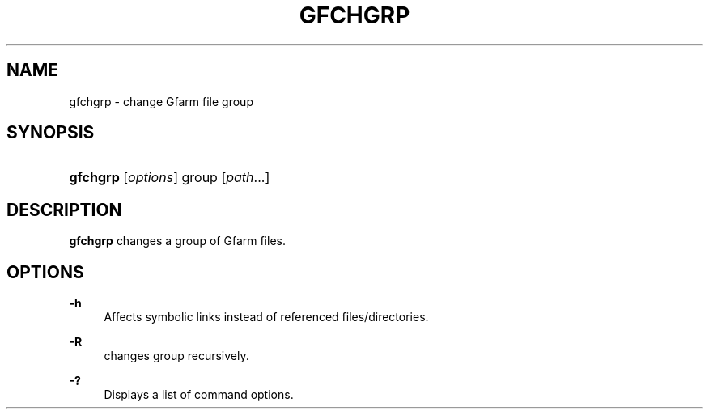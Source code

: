 '\" t
.\"     Title: gfchgrp
.\"    Author: [FIXME: author] [see http://docbook.sf.net/el/author]
.\" Generator: DocBook XSL Stylesheets v1.76.1 <http://docbook.sf.net/>
.\"      Date: 19 Apr 2011
.\"    Manual: Gfarm
.\"    Source: Gfarm
.\"  Language: English
.\"
.TH "GFCHGRP" "1" "19 Apr 2011" "Gfarm" "Gfarm"
.\" -----------------------------------------------------------------
.\" * Define some portability stuff
.\" -----------------------------------------------------------------
.\" ~~~~~~~~~~~~~~~~~~~~~~~~~~~~~~~~~~~~~~~~~~~~~~~~~~~~~~~~~~~~~~~~~
.\" http://bugs.debian.org/507673
.\" http://lists.gnu.org/archive/html/groff/2009-02/msg00013.html
.\" ~~~~~~~~~~~~~~~~~~~~~~~~~~~~~~~~~~~~~~~~~~~~~~~~~~~~~~~~~~~~~~~~~
.ie \n(.g .ds Aq \(aq
.el       .ds Aq '
.\" -----------------------------------------------------------------
.\" * set default formatting
.\" -----------------------------------------------------------------
.\" disable hyphenation
.nh
.\" disable justification (adjust text to left margin only)
.ad l
.\" -----------------------------------------------------------------
.\" * MAIN CONTENT STARTS HERE *
.\" -----------------------------------------------------------------
.SH "NAME"
gfchgrp \- change Gfarm file group
.SH "SYNOPSIS"
.HP \w'\fBgfchgrp\fR\ 'u
\fBgfchgrp\fR [\fIoptions\fR] group [\fIpath\fR...]
.SH "DESCRIPTION"
.PP

\fBgfchgrp\fR
changes a group of Gfarm files\&.
.SH "OPTIONS"
.PP
\fB\-h\fR
.RS 4
Affects symbolic links instead of referenced files/directories\&.
.RE
.PP
\fB\-R\fR
.RS 4
changes group recursively\&.
.RE
.PP
\fB\-?\fR
.RS 4
Displays a list of command options\&.
.RE
